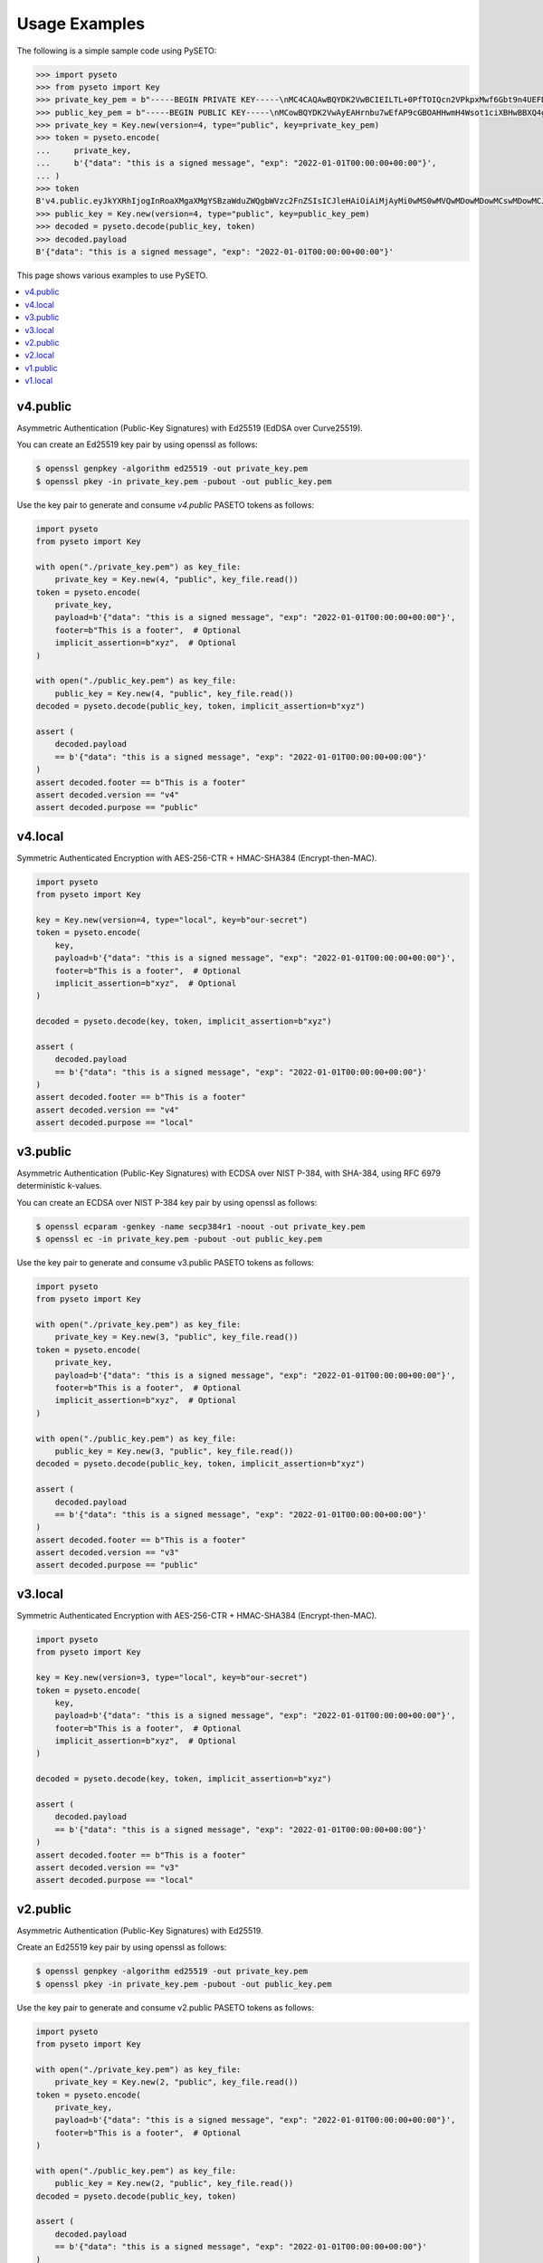 Usage Examples
==============

The following is a simple sample code using PySETO:

.. code-block:: pycon

    >>> import pyseto
    >>> from pyseto import Key
    >>> private_key_pem = b"-----BEGIN PRIVATE KEY-----\nMC4CAQAwBQYDK2VwBCIEILTL+0PfTOIQcn2VPkpxMwf6Gbt9n4UEFDjZ4RuUKjd0\n-----END PRIVATE KEY-----"
    >>> public_key_pem = b"-----BEGIN PUBLIC KEY-----\nMCowBQYDK2VwAyEAHrnbu7wEfAP9cGBOAHHwmH4Wsot1ciXBHwBBXQ4gsaI=\n-----END PUBLIC KEY-----"
    >>> private_key = Key.new(version=4, type="public", key=private_key_pem)
    >>> token = pyseto.encode(
    ...     private_key,
    ...     b'{"data": "this is a signed message", "exp": "2022-01-01T00:00:00+00:00"}',
    ... )
    >>> token
    B'v4.public.eyJkYXRhIjogInRoaXMgaXMgYSBzaWduZWQgbWVzc2FnZSIsICJleHAiOiAiMjAyMi0wMS0wMVQwMDowMDowMCswMDowMCJ9l1YiKei2FESvHBSGPkn70eFO1hv3tXH0jph1IfZyEfgm3t1DjkYqD5r4aHWZm1eZs_3_bZ9pBQlZGp0DPSdzDg'
    >>> public_key = Key.new(version=4, type="public", key=public_key_pem)
    >>> decoded = pyseto.decode(public_key, token)
    >>> decoded.payload
    B'{"data": "this is a signed message", "exp": "2022-01-01T00:00:00+00:00"}'

This page shows various examples to use PySETO.

.. contents::
   :local:

v4.public
---------

Asymmetric Authentication (Public-Key Signatures) with Ed25519 (EdDSA over Curve25519).


You can create an Ed25519 key pair by using openssl as follows:

.. code-block:: console

    $ openssl genpkey -algorithm ed25519 -out private_key.pem
    $ openssl pkey -in private_key.pem -pubout -out public_key.pem


Use the key pair to generate and consume `v4.public` PASETO tokens as follows:

.. code-block:: python

    import pyseto
    from pyseto import Key

    with open("./private_key.pem") as key_file:
        private_key = Key.new(4, "public", key_file.read())
    token = pyseto.encode(
        private_key,
        payload=b'{"data": "this is a signed message", "exp": "2022-01-01T00:00:00+00:00"}',
        footer=b"This is a footer",  # Optional
        implicit_assertion=b"xyz",  # Optional
    )

    with open("./public_key.pem") as key_file:
        public_key = Key.new(4, "public", key_file.read())
    decoded = pyseto.decode(public_key, token, implicit_assertion=b"xyz")

    assert (
        decoded.payload
        == b'{"data": "this is a signed message", "exp": "2022-01-01T00:00:00+00:00"}'
    )
    assert decoded.footer == b"This is a footer"
    assert decoded.version == "v4"
    assert decoded.purpose == "public"


v4.local
--------

Symmetric Authenticated Encryption with AES-256-CTR + HMAC-SHA384 (Encrypt-then-MAC).

.. code-block:: python

    import pyseto
    from pyseto import Key

    key = Key.new(version=4, type="local", key=b"our-secret")
    token = pyseto.encode(
        key,
        payload=b'{"data": "this is a signed message", "exp": "2022-01-01T00:00:00+00:00"}',
        footer=b"This is a footer",  # Optional
        implicit_assertion=b"xyz",  # Optional
    )

    decoded = pyseto.decode(key, token, implicit_assertion=b"xyz")

    assert (
        decoded.payload
        == b'{"data": "this is a signed message", "exp": "2022-01-01T00:00:00+00:00"}'
    )
    assert decoded.footer == b"This is a footer"
    assert decoded.version == "v4"
    assert decoded.purpose == "local"

v3.public
---------

Asymmetric Authentication (Public-Key Signatures) with ECDSA over NIST P-384,
with SHA-384, using RFC 6979 deterministic k-values.

You can create an ECDSA over NIST P-384 key pair by using openssl as follows:

.. code-block:: console

    $ openssl ecparam -genkey -name secp384r1 -noout -out private_key.pem
    $ openssl ec -in private_key.pem -pubout -out public_key.pem

Use the key pair to generate and consume v3.public PASETO tokens as follows:

.. code-block:: python

    import pyseto
    from pyseto import Key

    with open("./private_key.pem") as key_file:
        private_key = Key.new(3, "public", key_file.read())
    token = pyseto.encode(
        private_key,
        payload=b'{"data": "this is a signed message", "exp": "2022-01-01T00:00:00+00:00"}',
        footer=b"This is a footer",  # Optional
        implicit_assertion=b"xyz",  # Optional
    )

    with open("./public_key.pem") as key_file:
        public_key = Key.new(3, "public", key_file.read())
    decoded = pyseto.decode(public_key, token, implicit_assertion=b"xyz")

    assert (
        decoded.payload
        == b'{"data": "this is a signed message", "exp": "2022-01-01T00:00:00+00:00"}'
    )
    assert decoded.footer == b"This is a footer"
    assert decoded.version == "v3"
    assert decoded.purpose == "public"

v3.local
--------

Symmetric Authenticated Encryption with AES-256-CTR + HMAC-SHA384 (Encrypt-then-MAC).

.. code-block:: python

    import pyseto
    from pyseto import Key

    key = Key.new(version=3, type="local", key=b"our-secret")
    token = pyseto.encode(
        key,
        payload=b'{"data": "this is a signed message", "exp": "2022-01-01T00:00:00+00:00"}',
        footer=b"This is a footer",  # Optional
        implicit_assertion=b"xyz",  # Optional
    )

    decoded = pyseto.decode(key, token, implicit_assertion=b"xyz")

    assert (
        decoded.payload
        == b'{"data": "this is a signed message", "exp": "2022-01-01T00:00:00+00:00"}'
    )
    assert decoded.footer == b"This is a footer"
    assert decoded.version == "v3"
    assert decoded.purpose == "local"


v2.public
---------

Asymmetric Authentication (Public-Key Signatures) with Ed25519.


Create an Ed25519 key pair by using openssl as follows:

.. code-block:: console

    $ openssl genpkey -algorithm ed25519 -out private_key.pem
    $ openssl pkey -in private_key.pem -pubout -out public_key.pem


Use the key pair to generate and consume v2.public PASETO tokens as follows:

.. code-block:: python

    import pyseto
    from pyseto import Key

    with open("./private_key.pem") as key_file:
        private_key = Key.new(2, "public", key_file.read())
    token = pyseto.encode(
        private_key,
        payload=b'{"data": "this is a signed message", "exp": "2022-01-01T00:00:00+00:00"}',
        footer=b"This is a footer",  # Optional
    )

    with open("./public_key.pem") as key_file:
        public_key = Key.new(2, "public", key_file.read())
    decoded = pyseto.decode(public_key, token)

    assert (
        decoded.payload
        == b'{"data": "this is a signed message", "exp": "2022-01-01T00:00:00+00:00"}'
    )
    assert decoded.footer == b"This is a footer"
    assert decoded.version == "v2"
    assert decoded.purpose == "public"


v2.local
--------

Symmetric Authenticated Encryption with XChaCha20-Poly1305 (192-bit nonce,
256-bit key and 128-bit authentication tag).


In this case, you must use 32 byte key as follows:

.. code-block:: python

    import pyseto
    from pyseto import Key
    from secrets import token_bytes

    key = Key.new(version=2, type="local", key=token_bytes(32))
    token = pyseto.encode(
        key,
        payload=b'{"data": "this is a signed message", "exp": "2022-01-01T00:00:00+00:00"}',
        footer=b"This is a footer",  # Optional
    )

    decoded = pyseto.decode(key, token)

    assert (
        decoded.payload
        == b'{"data": "this is a signed message", "exp": "2022-01-01T00:00:00+00:00"}'
    )
    assert decoded.footer == b"This is a footer"
    assert decoded.version == "v2"
    assert decoded.purpose == "local"


v1.public
---------

Asymmetric Authentication (Public-Key Signatures) with RSASSA-PSS 2048-bit key,
SHA384 hashing and MGF1+SHA384.


Create an RSA key pair by using openssl as follows:

.. code-block:: console

    $ openssl genrsa -out private_key.pem 2048
    $ openssl rsa -in private_key.pem -outform PEM -pubout -out public_key.pem


Use the key pair to generate and consume v1.public PASETO tokens as follows:

.. code-block:: python

    import pyseto
    from pyseto import Key

    with open("./private_key.pem") as key_file:
        private_key = Key.new(1, "public", key_file.read())
    token = pyseto.encode(
        private_key,
        payload=b'{"data": "this is a signed message", "exp": "2022-01-01T00:00:00+00:00"}',
        footer=b"This is a footer",  # Optional
    )

    with open("./public_key.pem") as key_file:
        public_key = Key.new(1, "public", key_file.read())
    decoded = pyseto.decode(public_key, token)

    assert (
        decoded.payload
        == b'{"data": "this is a signed message", "exp": "2022-01-01T00:00:00+00:00"}'
    )
    assert decoded.footer == b"This is a footer"
    assert decoded.version == "v1"
    assert decoded.purpose == "public"


v1.local
--------

Symmetric Authenticated Encryption with AES-256-CTR + HMAC-SHA384 (Encrypt-then-MAC).

.. code-block:: python

    import pyseto
    from pyseto import Key
    from secrets import token_bytes

    key = Key.new(version=1, type="local", key=b"our-secret")
    token = pyseto.encode(
        key,
        payload=b'{"data": "this is a signed message", "exp": "2022-01-01T00:00:00+00:00"}',
        footer=b"This is a footer",  # Optional
    )

    decoded = pyseto.decode(key, token)

    assert (
        decoded.payload
        == b'{"data": "this is a signed message", "exp": "2022-01-01T00:00:00+00:00"}'
    )
    assert decoded.footer == b"This is a footer"
    assert decoded.version == "v1"
    assert decoded.purpose == "local"
